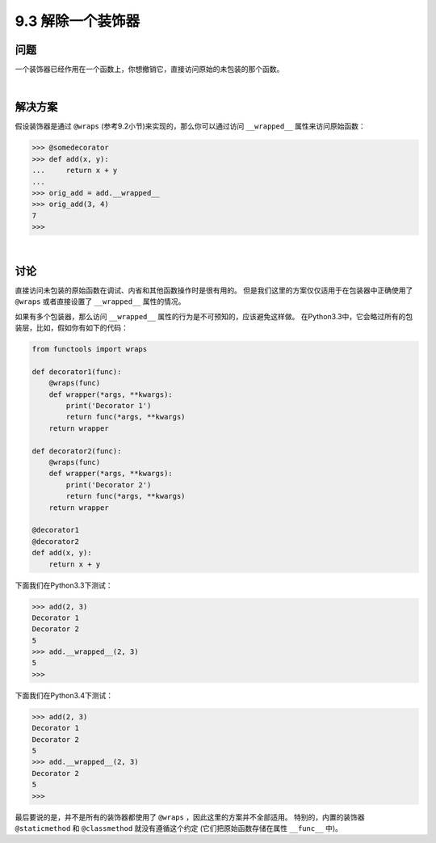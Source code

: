 ============================
9.3 解除一个装饰器
============================

----------
问题
----------
一个装饰器已经作用在一个函数上，你想撤销它，直接访问原始的未包装的那个函数。

|

----------
解决方案
----------
假设装饰器是通过 ``@wraps`` (参考9.2小节)来实现的，那么你可以通过访问 ``__wrapped__`` 属性来访问原始函数：

.. code-block:: python

    >>> @somedecorator
    >>> def add(x, y):
    ...     return x + y
    ...
    >>> orig_add = add.__wrapped__
    >>> orig_add(3, 4)
    7
    >>>

|

----------
讨论
----------
直接访问未包装的原始函数在调试、内省和其他函数操作时是很有用的。
但是我们这里的方案仅仅适用于在包装器中正确使用了 ``@wraps`` 或者直接设置了 ``__wrapped__`` 属性的情况。

如果有多个包装器，那么访问 ``__wrapped__`` 属性的行为是不可预知的，应该避免这样做。
在Python3.3中，它会略过所有的包装层，比如，假如你有如下的代码：

.. code-block:: python

    from functools import wraps

    def decorator1(func):
        @wraps(func)
        def wrapper(*args, **kwargs):
            print('Decorator 1')
            return func(*args, **kwargs)
        return wrapper

    def decorator2(func):
        @wraps(func)
        def wrapper(*args, **kwargs):
            print('Decorator 2')
            return func(*args, **kwargs)
        return wrapper

    @decorator1
    @decorator2
    def add(x, y):
        return x + y

下面我们在Python3.3下测试：

.. code-block:: python

    >>> add(2, 3)
    Decorator 1
    Decorator 2
    5
    >>> add.__wrapped__(2, 3)
    5
    >>>

下面我们在Python3.4下测试：

.. code-block:: python

    >>> add(2, 3)
    Decorator 1
    Decorator 2
    5
    >>> add.__wrapped__(2, 3)
    Decorator 2
    5
    >>>

最后要说的是，并不是所有的装饰器都使用了 ``@wraps`` ，因此这里的方案并不全部适用。
特别的，内置的装饰器 ``@staticmethod`` 和 ``@classmethod`` 就没有遵循这个约定
(它们把原始函数存储在属性 ``__func__`` 中)。
